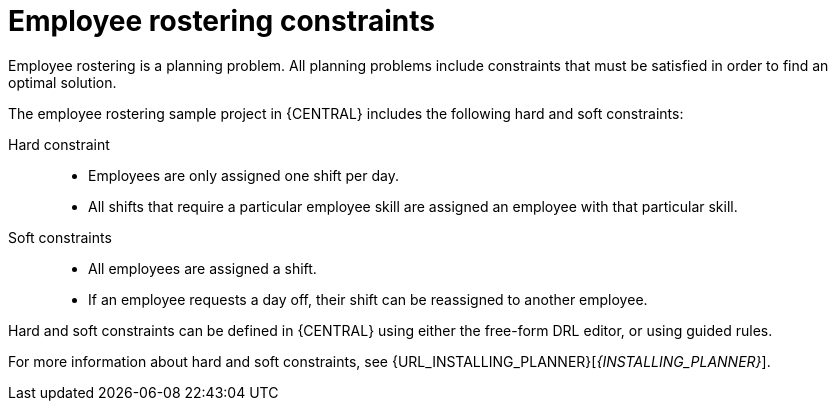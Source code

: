 [id='wb-employee-rostering-constraints-con']
= Employee rostering constraints

Employee rostering is a planning problem. All planning problems include constraints that must be satisfied in order to find an optimal solution.

The employee rostering sample project in {CENTRAL} includes the following hard and soft constraints:

Hard constraint::
* Employees are only assigned one shift per day.
* All shifts that require a particular employee skill are assigned an employee with that particular skill. 

Soft constraints::
* All employees are assigned a shift.
* If an employee requests a day off, their shift can be reassigned to another employee.

Hard and soft constraints can be defined in {CENTRAL} using either the free-form DRL editor, or using guided rules.

For more information about hard and soft constraints, see {URL_INSTALLING_PLANNER}[_{INSTALLING_PLANNER}_].